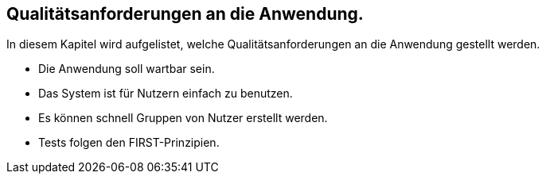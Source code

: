 == Qualitätsanforderungen an die Anwendung.


In diesem Kapitel wird aufgelistet, welche Qualitätsanforderungen an die Anwendung gestellt werden.

* Die Anwendung soll wartbar sein.
* Das System ist für Nutzern einfach zu benutzen.
* Es können schnell Gruppen von Nutzer erstellt werden.
* Tests folgen den FIRST-Prinzipien.
